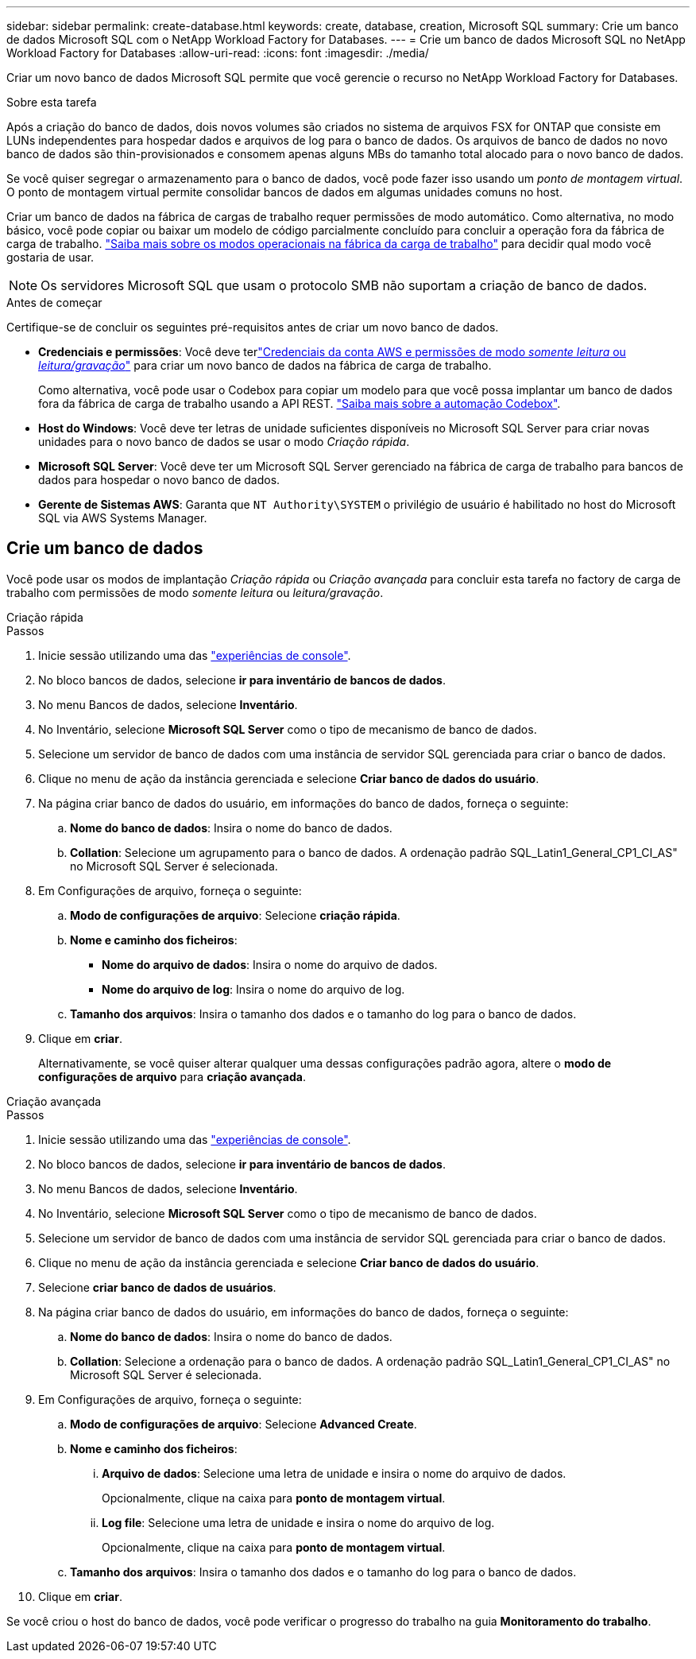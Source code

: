 ---
sidebar: sidebar 
permalink: create-database.html 
keywords: create, database, creation, Microsoft SQL 
summary: Crie um banco de dados Microsoft SQL com o NetApp Workload Factory for Databases. 
---
= Crie um banco de dados Microsoft SQL no NetApp Workload Factory for Databases
:allow-uri-read: 
:icons: font
:imagesdir: ./media/


[role="lead"]
Criar um novo banco de dados Microsoft SQL permite que você gerencie o recurso no NetApp Workload Factory for Databases.

.Sobre esta tarefa
Após a criação do banco de dados, dois novos volumes são criados no sistema de arquivos FSX for ONTAP que consiste em LUNs independentes para hospedar dados e arquivos de log para o banco de dados. Os arquivos de banco de dados no novo banco de dados são thin-provisionados e consomem apenas alguns MBs do tamanho total alocado para o novo banco de dados.

Se você quiser segregar o armazenamento para o banco de dados, você pode fazer isso usando um _ponto de montagem virtual_. O ponto de montagem virtual permite consolidar bancos de dados em algumas unidades comuns no host.

Criar um banco de dados na fábrica de cargas de trabalho requer permissões de modo automático. Como alternativa, no modo básico, você pode copiar ou baixar um modelo de código parcialmente concluído para concluir a operação fora da fábrica de carga de trabalho. link:https://docs.netapp.com/us-en/workload-setup-admin/operational-modes.html["Saiba mais sobre os modos operacionais na fábrica da carga de trabalho"^] para decidir qual modo você gostaria de usar.


NOTE: Os servidores Microsoft SQL que usam o protocolo SMB não suportam a criação de banco de dados.

.Antes de começar
Certifique-se de concluir os seguintes pré-requisitos antes de criar um novo banco de dados.

* *Credenciais e permissões*: Você deve terlink:https://docs.netapp.com/us-en/workload-setup-admin/add-credentials.html["Credenciais da conta AWS e permissões de modo _somente leitura_ ou _leitura/gravação_"^] para criar um novo banco de dados na fábrica de carga de trabalho.
+
Como alternativa, você pode usar o Codebox para copiar um modelo para que você possa implantar um banco de dados fora da fábrica de carga de trabalho usando a API REST. link:https://docs.netapp.com/us-en/workload-setup-admin/codebox-automation.html["Saiba mais sobre a automação Codebox"^].

* *Host do Windows*: Você deve ter letras de unidade suficientes disponíveis no Microsoft SQL Server para criar novas unidades para o novo banco de dados se usar o modo _Criação rápida_.
* *Microsoft SQL Server*: Você deve ter um Microsoft SQL Server gerenciado na fábrica de carga de trabalho para bancos de dados para hospedar o novo banco de dados.
* *Gerente de Sistemas AWS*: Garanta que `NT Authority\SYSTEM` o privilégio de usuário é habilitado no host do Microsoft SQL via AWS Systems Manager.




== Crie um banco de dados

Você pode usar os modos de implantação _Criação rápida_ ou _Criação avançada_ para concluir esta tarefa no factory de carga de trabalho com permissões de modo _somente leitura_ ou _leitura/gravação_.

[role="tabbed-block"]
====
.Criação rápida
--
.Passos
. Inicie sessão utilizando uma das link:https://docs.netapp.com/us-en/workload-setup-admin/console-experiences.html["experiências de console"^].
. No bloco bancos de dados, selecione *ir para inventário de bancos de dados*.
. No menu Bancos de dados, selecione *Inventário*.
. No Inventário, selecione *Microsoft SQL Server* como o tipo de mecanismo de banco de dados.
. Selecione um servidor de banco de dados com uma instância de servidor SQL gerenciada para criar o banco de dados.
. Clique no menu de ação da instância gerenciada e selecione *Criar banco de dados do usuário*.
. Na página criar banco de dados do usuário, em informações do banco de dados, forneça o seguinte:
+
.. *Nome do banco de dados*: Insira o nome do banco de dados.
.. *Collation*: Selecione um agrupamento para o banco de dados. A ordenação padrão SQL_Latin1_General_CP1_CI_AS" no Microsoft SQL Server é selecionada.


. Em Configurações de arquivo, forneça o seguinte:
+
.. *Modo de configurações de arquivo*: Selecione *criação rápida*.
.. *Nome e caminho dos ficheiros*:
+
*** *Nome do arquivo de dados*: Insira o nome do arquivo de dados.
*** *Nome do arquivo de log*: Insira o nome do arquivo de log.


.. *Tamanho dos arquivos*: Insira o tamanho dos dados e o tamanho do log para o banco de dados.


. Clique em *criar*.
+
Alternativamente, se você quiser alterar qualquer uma dessas configurações padrão agora, altere o *modo de configurações de arquivo* para *criação avançada*.



--
.Criação avançada
--
.Passos
. Inicie sessão utilizando uma das link:https://docs.netapp.com/us-en/workload-setup-admin/console-experiences.html["experiências de console"^].
. No bloco bancos de dados, selecione *ir para inventário de bancos de dados*.
. No menu Bancos de dados, selecione *Inventário*.
. No Inventário, selecione *Microsoft SQL Server* como o tipo de mecanismo de banco de dados.
. Selecione um servidor de banco de dados com uma instância de servidor SQL gerenciada para criar o banco de dados.
. Clique no menu de ação da instância gerenciada e selecione *Criar banco de dados do usuário*.
. Selecione *criar banco de dados de usuários*.
. Na página criar banco de dados do usuário, em informações do banco de dados, forneça o seguinte:
+
.. *Nome do banco de dados*: Insira o nome do banco de dados.
.. *Collation*: Selecione a ordenação para o banco de dados. A ordenação padrão SQL_Latin1_General_CP1_CI_AS" no Microsoft SQL Server é selecionada.


. Em Configurações de arquivo, forneça o seguinte:
+
.. *Modo de configurações de arquivo*: Selecione *Advanced Create*.
.. *Nome e caminho dos ficheiros*:
+
... *Arquivo de dados*: Selecione uma letra de unidade e insira o nome do arquivo de dados.
+
Opcionalmente, clique na caixa para *ponto de montagem virtual*.

... *Log file*: Selecione uma letra de unidade e insira o nome do arquivo de log.
+
Opcionalmente, clique na caixa para *ponto de montagem virtual*.



.. *Tamanho dos arquivos*: Insira o tamanho dos dados e o tamanho do log para o banco de dados.


. Clique em *criar*.


--
====
Se você criou o host do banco de dados, você pode verificar o progresso do trabalho na guia *Monitoramento do trabalho*.
